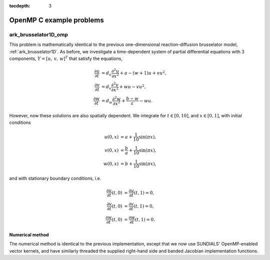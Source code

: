 ..
   Programmer(s): Daniel R. Reynolds @ SMU
   ----------------------------------------------------------------
   Copyright (c) 2014, Southern Methodist University.
   All rights reserved.
   For details, see the LICENSE file.
   ----------------------------------------------------------------

:tocdepth: 3

.. _openmp_c:

====================================
OpenMP C example problems
====================================




.. _ark_brusselator1D_omp:

ark_brusselator1D_omp
============================================

This problem is mathematically identical to the previous
one-dimensional reaction-diffusion brusselator model,
:ref:`ark_brusselator1D`.  As before, we investigate a time-dependent
system of partial differential equations with 3 components, :math:`Y =
[u,\, v,\, w]^T` that satisfy the equations, 

.. math::

   \frac{\partial u}{\partial t} &= d_u \frac{\partial^2 u}{\partial
      x^2} + a - (w+1) u + v u^2, \\
   \frac{\partial v}{\partial t} &= d_v \frac{\partial^2 v}{\partial
      x^2} + w u - v u^2, \\
   \frac{\partial w}{\partial t} &= d_w \frac{\partial^2 w}{\partial
      x^2} + \frac{b-w}{\varepsilon} - w u.

However, now these solutions are also spatially dependent.  We
integrate for :math:`t \in [0, 10]`, and :math:`x \in [0, 1]`, with
initial conditions 

.. math::

   u(0,x) &=  a + \frac{1}{10} \sin(\pi x),\\
   v(0,x) &= \frac{b}{a} + \frac{1}{10}\sin(\pi x),\\
   w(0,x) &=  b + \frac{1}{10}\sin(\pi x),

and with stationary boundary conditions, i.e. 

.. math::

   \frac{\partial u}{\partial t}(t,0) &= \frac{\partial u}{\partial t}(t,1) = 0,\\
   \frac{\partial v}{\partial t}(t,0) &= \frac{\partial v}{\partial t}(t,1) = 0,\\
   \frac{\partial w}{\partial t}(t,0) &= \frac{\partial w}{\partial t}(t,1) = 0.



Numerical method
----------------

The numerical method is identical to the previous implementation,
except that we now use SUNDIALS' OpenMP-enabled vector kernels, and
have similarly threaded the supplied right-hand side and banded
Jacobian implementation functions.
